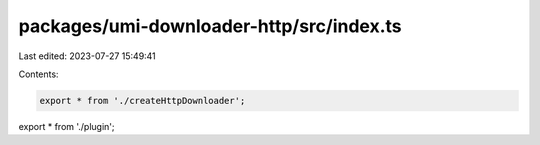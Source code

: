 packages/umi-downloader-http/src/index.ts
=========================================

Last edited: 2023-07-27 15:49:41

Contents:

.. code-block:: ts

    export * from './createHttpDownloader';
export * from './plugin';


